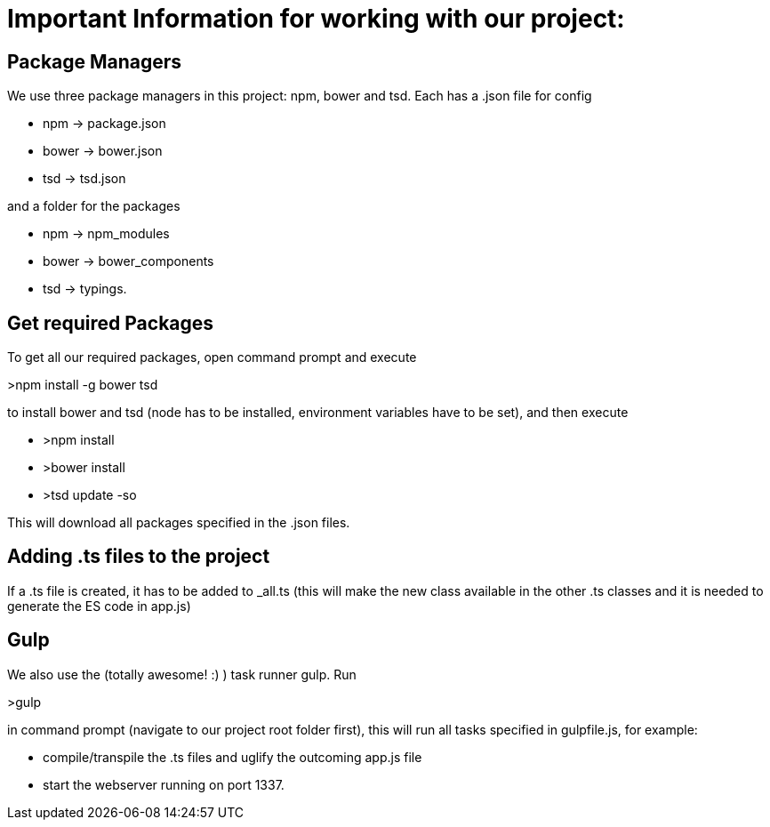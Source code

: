 # Important Information for working with our project:

## Package Managers
We use three package managers in this project: npm, bower and tsd. Each has a .json file for config  

* npm -> package.json  
* bower -> bower.json 
* tsd -> tsd.json

and a folder for the packages

* npm -> npm_modules 
* bower -> bower_components 
* tsd -> typings.

## Get required Packages

To get all our required packages, open command prompt and execute 

>npm install -g bower tsd

to install bower and tsd (node has to be installed, environment variables have to be set), and then execute 

* >npm install 
* >bower install
* >tsd update -so

This will download all packages specified in the .json files.

## Adding .ts files to the project

If a .ts file is created, it has to be added to _all.ts (this will make the new class available in the other .ts classes and it is needed to generate the ES code in app.js)

## Gulp

We also use the (totally awesome! :) ) task runner gulp. Run 

>gulp

in command prompt (navigate to our project root folder first), this will run all tasks specified in gulpfile.js, for example: 

* compile/transpile the .ts files and uglify the outcoming app.js file
* start the webserver running on port 1337.
